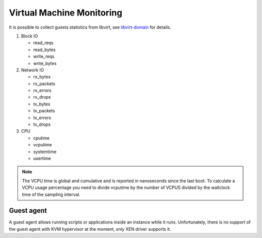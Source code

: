 .. _mg-virtual-machine-monitoring:

Virtual Machine Monitoring
--------------------------

It is possible to collect guests statistics from libvirt,
see `libvirt-domain <http://libvirt.org/html/libvirt-libvirt-domain.html>`_
for details.

#. Block IO

   * read_reqs
   * read_bytes
   * write_reqs
   * write_bytes

#. Network IO

   * rx_bytes
   * rx_packets
   * rx_errors
   * rx_drops
   * tx_bytes
   * tx_packets
   * tx_errors
   * tx_drops

#. CPU

   * cputime
   * vcputime
   * systemtime
   * usertime

.. note::
   The VCPU time is global and cumulative and is reported
   in nanoseconds since the last boot. To calculate a VCPU
   usage percentage you need to divide vcputime by the number
   of VCPUS divided by the wallclock time of the sampling interval.

Guest agent
+++++++++++

A guest agent allows running scripts or applications inside
an instance while it runs. Unfortunately, there is no support
of the guest agent with KVM hypervisor at the moment, only XEN
driver supports it.
